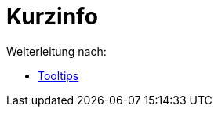 = Kurzinfo
ifdef::env-github[:imagesdir: /de/modules/ROOT/assets/images]

Weiterleitung nach:

* xref:/Tooltips.adoc[Tooltips]
